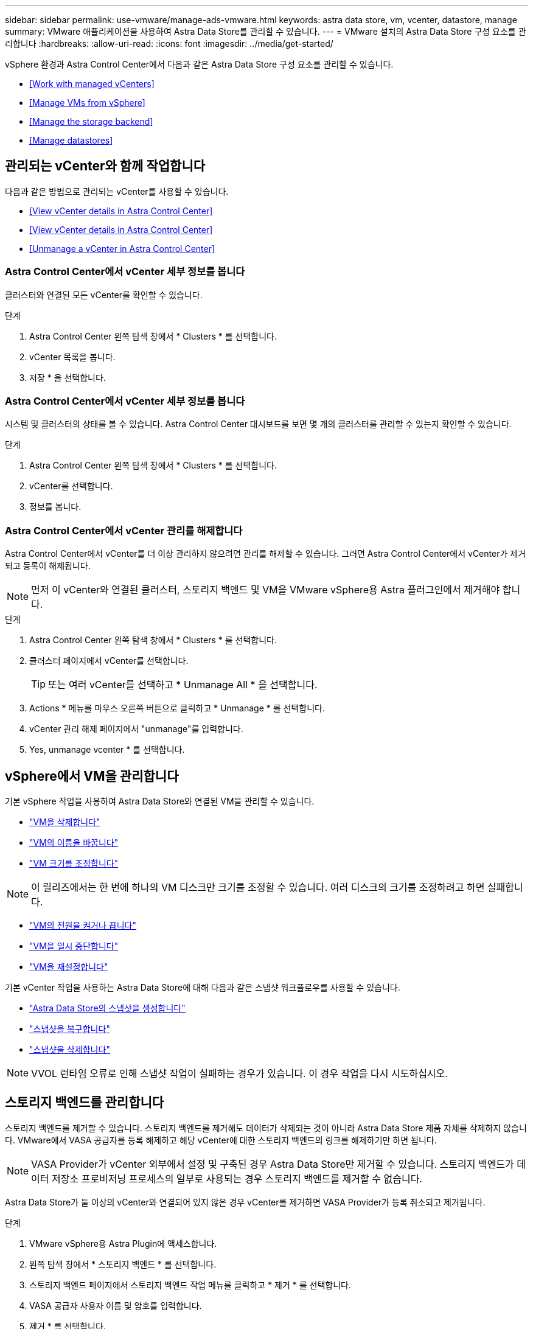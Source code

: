 ---
sidebar: sidebar 
permalink: use-vmware/manage-ads-vmware.html 
keywords: astra data store, vm, vcenter, datastore, manage 
summary: VMware 애플리케이션을 사용하여 Astra Data Store를 관리할 수 있습니다. 
---
= VMware 설치의 Astra Data Store 구성 요소를 관리합니다
:hardbreaks:
:allow-uri-read: 
:icons: font
:imagesdir: ../media/get-started/


vSphere 환경과 Astra Control Center에서 다음과 같은 Astra Data Store 구성 요소를 관리할 수 있습니다.

* <<Work with managed vCenters>>
* <<Manage VMs from vSphere>>
* <<Manage the storage backend>>
* <<Manage datastores>>




== 관리되는 vCenter와 함께 작업합니다

다음과 같은 방법으로 관리되는 vCenter를 사용할 수 있습니다.

* <<View vCenter details in Astra Control Center>>
* <<View vCenter details in Astra Control Center>>
* <<Unmanage a vCenter in Astra Control Center>>




=== Astra Control Center에서 vCenter 세부 정보를 봅니다

클러스터와 연결된 모든 vCenter를 확인할 수 있습니다.

.단계
. Astra Control Center 왼쪽 탐색 창에서 * Clusters * 를 선택합니다.
. vCenter 목록을 봅니다.
. 저장 * 을 선택합니다.




=== Astra Control Center에서 vCenter 세부 정보를 봅니다

시스템 및 클러스터의 상태를 볼 수 있습니다. Astra Control Center 대시보드를 보면 몇 개의 클러스터를 관리할 수 있는지 확인할 수 있습니다.

.단계
. Astra Control Center 왼쪽 탐색 창에서 * Clusters * 를 선택합니다.
. vCenter를 선택합니다.
. 정보를 봅니다.




=== Astra Control Center에서 vCenter 관리를 해제합니다

Astra Control Center에서 vCenter를 더 이상 관리하지 않으려면 관리를 해제할 수 있습니다. 그러면 Astra Control Center에서 vCenter가 제거되고 등록이 해제됩니다.


NOTE: 먼저 이 vCenter와 연결된 클러스터, 스토리지 백엔드 및 VM을 VMware vSphere용 Astra 플러그인에서 제거해야 합니다.

.단계
. Astra Control Center 왼쪽 탐색 창에서 * Clusters * 를 선택합니다.
. 클러스터 페이지에서 vCenter를 선택합니다.
+

TIP: 또는 여러 vCenter를 선택하고 * Unmanage All * 을 선택합니다.

. Actions * 메뉴를 마우스 오른쪽 버튼으로 클릭하고 * Unmanage * 를 선택합니다.
. vCenter 관리 해제 페이지에서 "unmanage"를 입력합니다.
. Yes, unmanage vcenter * 를 선택합니다.




== vSphere에서 VM을 관리합니다

기본 vSphere 작업을 사용하여 Astra Data Store와 연결된 VM을 관리할 수 있습니다.

* https://docs.vmware.com/en/VMware-vSphere/7.0/com.vmware.vsphere.hostclient.doc/GUID-358BF9C1-333E-4AB4-A1CB-62BEA1C94878.html?hWord=N4IghgNiBcICYFMIIC4IAQDcC2IC+QA["VM을 삭제합니다"^]
* https://docs.vmware.com/en/VMware-vSphere/7.0/com.vmware.vsphere.vm_admin.doc/GUID-76E73C62-A973-4839-BB67-AC1817908E6D.html["VM의 이름을 바꿉니다"^]
* https://docs.vmware.com/en/VMware-vSphere/7.0/com.vmware.vsphere.vm_admin.doc/GUID-E1D541D1-DF96-467A-89B7-E84F83B2563D.html?hWord=N4IghgNiBcIMYAswDsDmBTABAZwJYC8sA3AWxAF8g["VM 크기를 조정합니다"^]



NOTE: 이 릴리즈에서는 한 번에 하나의 VM 디스크만 크기를 조정할 수 있습니다. 여러 디스크의 크기를 조정하려고 하면 실패합니다.

* https://docs.vmware.com/en/VMware-vSphere/7.0/com.vmware.vsphere.hostclient.doc/GUID-450AF515-09D4-44B6-85B2-EE848B371E58.html?hWord=N4IghgNiBcIAoHsDuBTATgAgMoBcw5QGcMEAzDMDANQEs0cBXSDAWTAGMALGgOxQ14YcnflRZIwafgAkEhHBgDCEGih44QAXyA["VM의 전원을 켜거나 끕니다"^]
* https://docs.vmware.com/en/VMware-vSphere/7.0/com.vmware.vsphere.vm_admin.doc/GUID-879FA851-2B24-49E6-B58F-F25D0E923D17.html?hWord=N4IghgNiBcIM4Fc4AcCmA7AJgAgGoFkQBfIA["VM을 일시 중단합니다"^]
* https://docs.vmware.com/en/VMware-vSphere/7.0/com.vmware.vsphere.hostclient.doc/GUID-450AF515-09D4-44B6-85B2-EE848B371E58.html?hWord=N4IghgNiBcIAoHsDuBTATgAgMoBcw5QGcMEAzDMDANQEs0cBXSDAWTAGMALGgOxQ14YcnflRZIwafgAkEhHBgDCEGih44QAXyA["VM을 재설정합니다"^]


기본 vCenter 작업을 사용하는 Astra Data Store에 대해 다음과 같은 스냅샷 워크플로우를 사용할 수 있습니다.

* https://docs.vmware.com/en/VMware-vSphere/7.0/com.vmware.vsphere.vm_admin.doc/GUID-9720B104-9875-4C2C-A878-F1C351A4F3D8.html["Astra Data Store의 스냅샷을 생성합니다"^]
* https://docs.vmware.com/en/VMware-vSphere/7.0/com.vmware.vsphere.vm_admin.doc/GUID-3E1BB630-9223-45E8-A64B-DCB90D450673.html["스냅샷을 복구합니다"^]
* https://docs.vmware.com/en/VMware-vSphere/7.0/com.vmware.vsphere.vm_admin.doc/GUID-542CF191-B8DE-42F1-9CCC-D9030491AE25.html["스냅샷을 삭제합니다"^]



NOTE: VVOL 런타임 오류로 인해 스냅샷 작업이 실패하는 경우가 있습니다. 이 경우 작업을 다시 시도하십시오.



== 스토리지 백엔드를 관리합니다

스토리지 백엔드를 제거할 수 있습니다. 스토리지 백엔드를 제거해도 데이터가 삭제되는 것이 아니라 Astra Data Store 제품 자체를 삭제하지 않습니다. VMware에서 VASA 공급자를 등록 해제하고 해당 vCenter에 대한 스토리지 백엔드의 링크를 해제하기만 하면 됩니다.


NOTE: VASA Provider가 vCenter 외부에서 설정 및 구축된 경우 Astra Data Store만 제거할 수 있습니다. 스토리지 백엔드가 데이터 저장소 프로비저닝 프로세스의 일부로 사용되는 경우 스토리지 백엔드를 제거할 수 없습니다.

Astra Data Store가 둘 이상의 vCenter와 연결되어 있지 않은 경우 vCenter를 제거하면 VASA Provider가 등록 취소되고 제거됩니다.

.단계
. VMware vSphere용 Astra Plugin에 액세스합니다. 
. 왼쪽 탐색 창에서 * 스토리지 백엔드 * 를 선택합니다. 
. 스토리지 백엔드 페이지에서 스토리지 백엔드 작업 메뉴를 클릭하고 * 제거 * 를 선택합니다.
. VASA 공급자 사용자 이름 및 암호를 입력합니다. 
. 제거 * 를 선택합니다.




== 데이터 저장소를 관리합니다

기본 vCenter 작업을 사용하여 vSphere 환경에서 Astra Data Store를 관리하고, VM 및 Astra Plugin 확장을 통해 데이터 저장소를 관리할 수 있습니다.

* link:../use-vmware/setup-ads-vmware.html["데이터 저장소를 생성합니다"] 
* <<Mount a datastore>>
* <<Delete a datastore>>




=== 데이터 저장소를 마운트합니다

VMware vSphere용 Astra 플러그인을 사용하여 하나 이상의 추가 호스트에 데이터 저장소를 마운트할 수 있습니다.

.단계
. vCenter의 데이터 센터 인벤토리에서 Astra Data Store용 데이터 저장소를 선택합니다.
. 데이터 저장소를 마우스 오른쪽 버튼으로 클릭하고 * VMware vSphere * 용 Astra Plugin > * 데이터 저장소 마운트 * 를 선택합니다.
. Mount datastore on hosts 페이지에서 데이터 저장소를 마운트할 호스트를 선택합니다.
+

TIP: 모든 호스트에 데이터 저장소를 마운트하려면 * 모든 호스트에 마운트 * 를 선택합니다.

. Mount * 를 선택합니다.


작업을 시작한 후 vSphere Client의 Recent Tasks 패널에서 진행률을 추적할 수 있습니다.


NOTE: 스캔 실패 또는 일반 시스템 오류와 관련된 오류가 발생하면 https://docs.vmware.com/en/VMware-vSphere/7.0/com.vmware.vsphere.storage.doc/GUID-E8EA857E-268C-41AE-BBD9-08092B9A905D.html["vCenter에서 스토리지 공급자를 다시 검색/동기화합니다"] 그런 다음 데이터 저장소를 다시 생성하십시오.



=== 데이터 저장소를 삭제합니다

VMware vSphere용 Astra 플러그인을 사용하여 데이터 저장소를 삭제할 수 있습니다.


TIP: 데이터 저장소를 삭제하려면 먼저 데이터 저장소의 모든 VM을 제거해야 합니다.

.단계
. vCenter의 데이터 센터 인벤토리에서 데이터 저장소를 선택합니다.
. 데이터 저장소를 마우스 오른쪽 버튼으로 클릭하고 * Astra Plugin * > * Delete Datastore * 를 선택합니다.
. 데이터 저장소 삭제 페이지에서 정보를 확인하거나 추가 권장 조치를 수행하여 데이터 저장소를 삭제할 수 있습니다.
. 삭제 * 를 선택합니다.




== 를 참조하십시오

* https://docs.netapp.com/us-en/astra-control-center/["Astra Control Center 문서"^]
* https://docs.netapp.com/us-en/astra-family/intro-family.html["Astra 제품군 소개"^]

